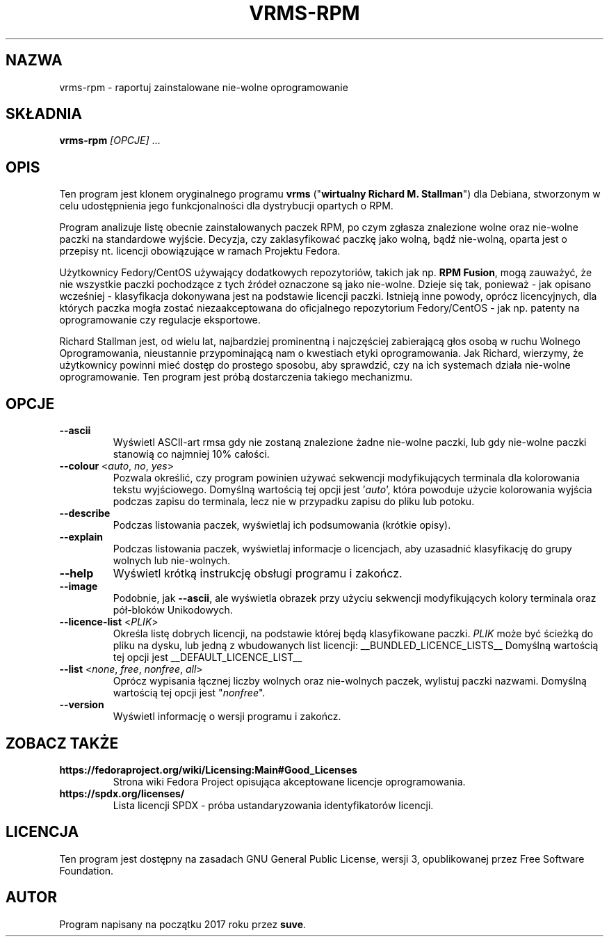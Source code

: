 .TH VRMS-RPM 1

.SH NAZWA
vrms-rpm - raportuj zainstalowane nie-wolne oprogramowanie

.SH SKŁADNIA
\fBvrms-rpm\fR \fI[OPCJE]\fR ...

.SH OPIS
Ten program jest klonem oryginalnego programu \fBvrms\fR 
("\fBwirtualny Richard M. Stallman\fR") dla Debiana, stworzonym w celu
udostępnienia jego funkcjonalności dla dystrybucji opartych o RPM.
.PP
Program analizuje listę obecnie zainstalowanych paczek RPM, po czym zgłasza
znalezione wolne oraz nie-wolne paczki na standardowe wyjście. Decyzja, czy
zaklasyfikować paczkę jako wolną, bądź nie-wolną, oparta jest o 
przepisy nt. licencji obowiązujące w ramach Projektu Fedora.
.PP
Użytkownicy Fedory/CentOS używający dodatkowych repozytoriów, takich jak
np. \fBRPM Fusion\fR, mogą zauważyć, że nie wszystkie paczki pochodzące 
z tych źródeł oznaczone są jako nie-wolne. Dzieje się tak, ponieważ - jak
opisano wcześniej - klasyfikacja dokonywana jest na podstawie licencji
paczki. Istnieją inne powody, oprócz licencyjnych, dla których paczka
mogła zostać niezaakceptowana do oficjalnego repozytorium Fedory/CentOS - 
jak np. patenty na oprogramowanie czy regulacje eksportowe.
.PP
Richard Stallman jest, od wielu lat, najbardziej prominentną i najczęściej
zabierającą głos osobą w ruchu Wolnego Oprogramowania, nieustannie 
przypominającą nam o kwestiach etyki oprogramowania. Jak Richard, wierzymy,
że użytkownicy powinni mieć dostęp do prostego sposobu, aby sprawdzić, 
czy na ich systemach działa nie-wolne oprogramowanie.
Ten program jest próbą dostarczenia takiego mechanizmu.

.SH OPCJE
.TP
\fB\-\-ascii\fR
Wyświetl ASCII-art rmsa gdy nie zostaną znalezione żadne nie-wolne paczki,
lub gdy nie-wolne paczki stanowią co najmniej 10% całości.

.TP
\fB\-\-colour\fR <\fIauto\fR, \fIno\fR, \fIyes\fR>
Pozwala określić, czy program powinien używać sekwencji modyfikujących terminala
dla kolorowania tekstu wyjściowego. Domyślną wartością tej opcji jest '\fIauto\fR',
która powoduje użycie kolorowania wyjścia podczas zapisu do terminala,
lecz nie w przypadku zapisu do pliku lub potoku.

.TP
\fB\-\-describe\fR
Podczas listowania paczek, wyświetlaj ich podsumowania (krótkie opisy).

.TP
\fB\-\-explain\fR
Podczas listowania paczek, wyświetlaj informacje o licencjach,
aby uzasadnić klasyfikację do grupy wolnych lub nie-wolnych.

.TP
\fB\-\-help\fR
Wyświetl krótką instrukcję obsługi programu i zakończ.

.TP
\fB\-\-image\fR
Podobnie, jak \fB-\-ascii\fR, ale wyświetla obrazek przy użyciu 
sekwencji modyfikujących kolory terminala oraz pół-bloków Unikodowych.

.TP
\fB\-\-licence\-list\fR <\fIPLIK\fR>
Określa listę dobrych licencji, na podstawie której będą klasyfikowane paczki.
\fIPLIK\fR może być ścieżką do pliku na dysku, lub jedną z wbudowanych list licencji:
__BUNDLED_LICENCE_LISTS__
Domyślną wartością tej opcji jest 
__DEFAULT_LICENCE_LIST__

.TP
\fB\-\-list\fR <\fInone\fR, \fIfree\fR, \fInonfree\fR, \fIall\fR>
Oprócz wypisania łącznej liczby wolnych oraz nie-wolnych paczek,
wylistuj paczki nazwami.
Domyślną wartością tej opcji jest "\fInonfree\fR".

.TP
\fB\-\-version\fR
Wyświetl informację o wersji programu i zakończ.

.SH ZOBACZ TAKŻE

.TP
\fBhttps://fedoraproject.org/wiki/Licensing:Main#Good_Licenses\fR
Strona wiki Fedora Project opisująca akceptowane licencje oprogramowania.

.TP
\fBhttps://spdx.org/licenses/\fR
Lista licencji SPDX - próba ustandaryzowania identyfikatorów licencji.

.SH LICENCJA
Ten program jest dostępny na zasadach GNU General Public License, 
wersji 3, opublikowanej przez Free Software Foundation.

.SH AUTOR
Program napisany na początku 2017 roku przez \fBsuve\fR.
